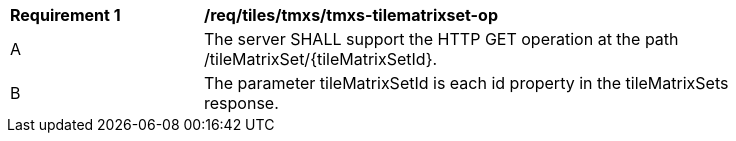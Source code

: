 [[req_tiles-tmxs-tilematrixset-op.adoc]]
[width="90%",cols="2,6a"]
|===
^|*Requirement {counter:req-id}* |*/req/tiles/tmxs/tmxs-tilematrixset-op*
^|A |The server SHALL support the HTTP GET operation at the path /tileMatrixSet/{tileMatrixSetId}.
^|B |The parameter tileMatrixSetId is each id property in the tileMatrixSets response.
|===
